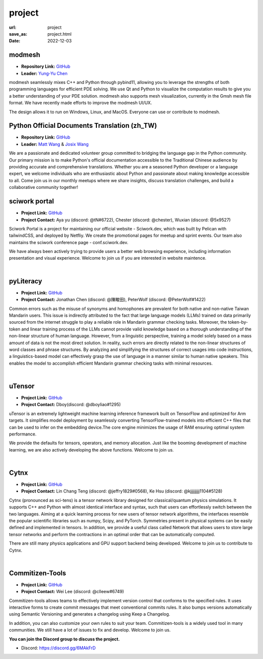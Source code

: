 =======
project
=======

:url: project
:save_as: project.html
:date: 2022-12-03


modmesh
---------------------

.. raw:: html

    <p>
        <span class="px-2">
            <i class="fas fa-tags"></i> 
            Python
        </span>
        <span class="px-2">
            <i class="fas fa-tags"></i> 
            C++
        </span>
        <span class="px-2">
            <i class="fas fa-tags"></i> 
            PDE
        </span>
    </p>

- **Repository Link:** `GitHub <https://github.com/solvcon/modmesh>`__
- **Leader:** `Yung-Yu Chen <https://twitter.com/yungyuc>`__

modmesh seamlessly mixes C++ and Python through pybind11, allowing you to leverage the strengths of 
both programming languages for efficient PDE solving. We use Qt and Python to visualize the computation 
results to give you a better understanding of your PDE solution. modmesh also supports mesh visualization, 
currently in the Gmsh mesh file format. We have recently made efforts to improve the modmesh UI/UX.

The design allows it to run on Windows, Linux, and MacOS. Everyone can use or contribute to modmesh.


Python Official Documents Translation (zh_TW)
---------------------------------------------

.. raw:: html

    <p>
        <span class="px-2">
            <i class="fas fa-tags"></i> 
            Python
        </span>
        <span class="px-2">
            <i class="fas fa-tags"></i> 
            Translation
        </span>
        <span class="px-2">
            <i class="fas fa-tags"></i> 
            Translator Toolkit
        </span>
    </p>

- **Repository Link:** `GitHub <https://github.com/python/python-docs-zh-tw>`__
- **Leader:** `Matt Wang <https://github.com/mattwang44>`__ & `Josix Wang <https://github.com/josix>`__

We are a passionate and dedicated volunteer group committed to bridging the language gap in the Python community. 
Our primary mission is to make Python's official documentation accessible to the Traditional Chinese audience by 
providing accurate and comprehensive translations. Whether you are a seasoned Python developer or a language expert, 
we welcome individuals who are enthusiastic about Python and passionate about making knowledge accessible to all. 
Come join us in our monthly meetups where we share insights, discuss translation challenges, and build a collaborative 
community together!

sciwork portal
----------------

- **Project Link:** `GitHub <https://github.com/sciwork/swportal>`__
- **Project Contact:** Aya yu (discord: @tN#6722), Chester (discord: @chester), Wuxian (discord: @5x9527)

Sciwork Portal is a project for maintaining our official website - Sciwork.dev, which was built by Pelican 
with tailwindCSS, and deployed by Netfliy. We create the promotional pages for meetup and sprint events. Our 
team also maintains the sciwork conference page - conf.sciwork.dev.

We have always been actively trying to provide users a better web browsing experience, including information 
presentation and visual experience. Welcome to join us if you are interested in website maintence.


|

pyLiteracy
------------

- **Project Link:** `GitHub <https://github.com/Chenct-jonathan/Loc_zai_and_Rep_zai_parser>`__
- **Project Contact:** Jonathan Chen (discord: @陳畯田), PeterWolf (discord: @PeterWolf#1422)

Common errors such as the misuse of synonyms and homophones are prevalent for both native and 
non-native Taiwan Mandarin users. This issue is indirectly attributed to the fact that large language 
models (LLMs) trained on data primarily sourced from the internet struggle to play a reliable role in 
Mandarin grammar checking tasks. Moreover, the token-by-token and linear training process of the LLMs 
cannot provide valid knowledge based on a thorough understanding of the non-linear structure of human 
language. However, from a linguistic perspective, training a model solely based on a mass amount of data 
is not the most direct solution. In reality, such errors are directly related to the non-linear structures 
of word classes and phrase structures. By analyzing and simplifying the structures of correct usages into 
code instructions, a linguistics-based model can effectively grasp the use of language in a manner similar 
to human native speakers. This enables the model to accomplish efficient Mandarin grammar checking tasks 
with minimal resources.

|

uTensor
--------

- **Project Link:** `GitHub <https://github.com/uTensor/uTensor>`__
- **Project Contact:** Dboy(discord: @dboyliao#1295)

uTensor is an extremely lightweight machine learning inference framework built on TensorFlow and optimized 
for Arm targets. It simplifies model deployment by seamlessly converting TensorFlow-trained models into efficient 
C++ files that can be used to infer on the embedding device.The core engine minimizes the usage of RAM ensuring 
optimal system performance.

We provide the defaults for tensors, operators, and memory allocation. Just like the booming development of 
machine learning, we are also actively developing the above functions. Welcome to join us.

|

Cytnx
------

- **Project Link:** `GitHub <https://github.com/Cytnx-dev/Cytnx>`__
- **Project Contact:** Lin Chang Teng (discord: @jeffry1829#0568), Ke Hsu (discord: @kjjjjjjjjj1104#5128)

Cytnx (pronounced as sci-tens) is a tensor network library designed for classical/quantum physics simulations. 
It supports C++ and Python with almost identical interface and syntax, such that users can effortlessly switch 
between the two languages. Aiming at a quick learning process for new users of tensor network algorithms, the 
interfaces resemble the popular scientific libraries such as numpy, Scipy, and PyTorch. Symmetries present in 
physical systems can be easily defined and implemented in tensors. In addition, we provide a useful class called 
Network that allows users to store large tensor networks and perform the contractions in an optimal order that 
can be automatically computed. 

There are still many physics applications and GPU support backend being developed. Welcome to join us to contribute 
to Cytnx.

|

Commitizen-Tools
------------------

- **Project Link:** `GitHub <https://github.com/commitizen-tools/commitizen>`__
- **Project Contact:** Wei Lee (discord: @clleew#6749)

Commitizen-tools allows teams to effectively implement version control that conforms to the specified rules. 
It uses interactive forms to create commit messages that meet conventional commits rules. It also bumps versions 
automatically using Semantic Versioning and generates a changelog using Keep a Changelog.

In addition, you can also customize your own rules to suit your team. Commitizen-tools is a widely used tool in 
many communities. We still have a lot of issues to fix and develop. Welcome to join us. 


**You can join the Discord group to discuss the project.**

- Discord: https://discord.gg/6MAkFrD